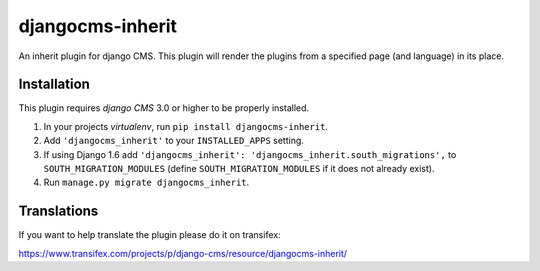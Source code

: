 =================
djangocms-inherit
=================

An inherit plugin for django CMS. This plugin will render the plugins from a
specified page (and language) in its place.


------------
Installation
------------

This plugin requires `django CMS` 3.0 or higher to be properly installed.

1. In your projects `virtualenv`, run ``pip install djangocms-inherit``.
2. Add ``'djangocms_inherit'`` to your ``INSTALLED_APPS`` setting.
3. If using Django 1.6 add ``'djangocms_inherit': 'djangocms_inherit.south_migrations',``
   to ``SOUTH_MIGRATION_MODULES``  (define ``SOUTH_MIGRATION_MODULES`` if it
   does not already exist).
4. Run ``manage.py migrate djangocms_inherit``.


------------
Translations
------------

If you want to help translate the plugin please do it on transifex:

https://www.transifex.com/projects/p/django-cms/resource/djangocms-inherit/


